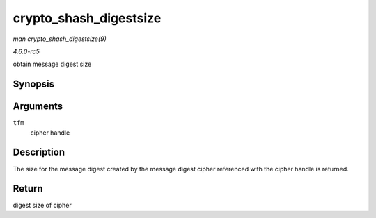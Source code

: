.. -*- coding: utf-8; mode: rst -*-

.. _API-crypto-shash-digestsize:

=======================
crypto_shash_digestsize
=======================

*man crypto_shash_digestsize(9)*

*4.6.0-rc5*

obtain message digest size


Synopsis
========

.. c:function:: unsigned int crypto_shash_digestsize( struct crypto_shash * tfm )

Arguments
=========

``tfm``
    cipher handle


Description
===========

The size for the message digest created by the message digest cipher
referenced with the cipher handle is returned.


Return
======

digest size of cipher


.. ------------------------------------------------------------------------------
.. This file was automatically converted from DocBook-XML with the dbxml
.. library (https://github.com/return42/sphkerneldoc). The origin XML comes
.. from the linux kernel, refer to:
..
.. * https://github.com/torvalds/linux/tree/master/Documentation/DocBook
.. ------------------------------------------------------------------------------
